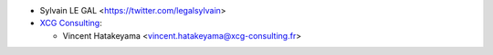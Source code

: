 * Sylvain LE GAL <https://twitter.com/legalsylvain>
* `XCG Consulting <https://orbeet.io/>`__:

  * Vincent Hatakeyama <vincent.hatakeyama@xcg-consulting.fr>
